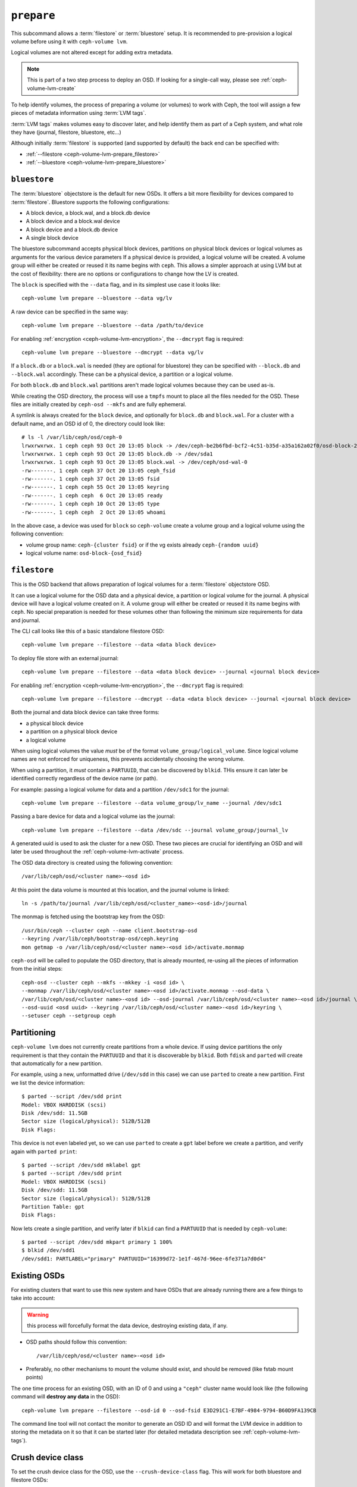 .. _ceph-volume-lvm-prepare:

``prepare``
===========
This subcommand allows a :term:`filestore` or :term:`bluestore` setup. It is
recommended to pre-provision a logical volume before using it with
``ceph-volume lvm``.

Logical volumes are not altered except for adding extra metadata.

.. note:: This is part of a two step process to deploy an OSD. If looking for
          a single-call way, please see :ref:`ceph-volume-lvm-create`

To help identify volumes, the process of preparing a volume (or volumes) to
work with Ceph, the tool will assign a few pieces of metadata information using
:term:`LVM tags`.

:term:`LVM tags` makes volumes easy to discover later, and help identify them as
part of a Ceph system, and what role they have (journal, filestore, bluestore,
etc...)

Although initially :term:`filestore` is supported (and supported by default)
the back end can be specified with:


* :ref:`--filestore <ceph-volume-lvm-prepare_filestore>`
* :ref:`--bluestore <ceph-volume-lvm-prepare_bluestore>`

.. _ceph-volume-lvm-prepare_bluestore:

``bluestore``
-------------
The :term:`bluestore` objectstore is the default for new OSDs. It offers a bit
more flexibility for devices compared to :term:`filestore`.
Bluestore supports the following configurations:

* A block device, a block.wal, and a block.db device
* A block device and a block.wal device
* A block device and a block.db device
* A single block device

The bluestore subcommand accepts physical block devices, partitions on
physical block devices or logical volumes as arguments for the various device parameters
If a physical device is provided, a logical volume will be created. A volume group will
either be created or reused it its name begins with ``ceph``.
This allows a simpler approach at using LVM but at the cost of flexibility:
there are no options or configurations to change how the LV is created.

The ``block`` is specified with the ``--data`` flag, and in its simplest use
case it looks like::

    ceph-volume lvm prepare --bluestore --data vg/lv

A raw device can be specified in the same way::

    ceph-volume lvm prepare --bluestore --data /path/to/device

For enabling :ref:`encryption <ceph-volume-lvm-encryption>`, the ``--dmcrypt`` flag is required::

    ceph-volume lvm prepare --bluestore --dmcrypt --data vg/lv

If a ``block.db`` or a ``block.wal`` is needed (they are optional for
bluestore) they can be specified with ``--block.db`` and ``--block.wal``
accordingly. These can be a physical device, a partition  or
a logical volume.

For both ``block.db`` and ``block.wal`` partitions aren't made logical volumes
because they can be used as-is.

While creating the OSD directory, the process will use a ``tmpfs`` mount to
place all the files needed for the OSD. These files are initially created by
``ceph-osd --mkfs`` and are fully ephemeral.

A symlink is always created for the ``block`` device, and optionally for
``block.db`` and ``block.wal``. For a cluster with a default name, and an OSD
id of 0, the directory could look like::

    # ls -l /var/lib/ceph/osd/ceph-0
    lrwxrwxrwx. 1 ceph ceph 93 Oct 20 13:05 block -> /dev/ceph-be2b6fbd-bcf2-4c51-b35d-a35a162a02f0/osd-block-25cf0a05-2bc6-44ef-9137-79d65bd7ad62
    lrwxrwxrwx. 1 ceph ceph 93 Oct 20 13:05 block.db -> /dev/sda1
    lrwxrwxrwx. 1 ceph ceph 93 Oct 20 13:05 block.wal -> /dev/ceph/osd-wal-0
    -rw-------. 1 ceph ceph 37 Oct 20 13:05 ceph_fsid
    -rw-------. 1 ceph ceph 37 Oct 20 13:05 fsid
    -rw-------. 1 ceph ceph 55 Oct 20 13:05 keyring
    -rw-------. 1 ceph ceph  6 Oct 20 13:05 ready
    -rw-------. 1 ceph ceph 10 Oct 20 13:05 type
    -rw-------. 1 ceph ceph  2 Oct 20 13:05 whoami

In the above case, a device was used for ``block`` so ``ceph-volume`` create
a volume group and a logical volume using the following convention:

* volume group name: ``ceph-{cluster fsid}`` or if the vg exists already
  ``ceph-{random uuid}``

* logical volume name: ``osd-block-{osd_fsid}``


.. _ceph-volume-lvm-prepare_filestore:

``filestore``
-------------
This is the OSD backend that allows preparation of logical volumes for
a :term:`filestore` objectstore OSD.

It can use a logical volume for the OSD data and a physical device, a partition
or logical volume for the journal. A physical device will have a logical volume
created on it. A volume group will either be created or reused it its name begins
with ``ceph``.  No special preparation is needed for these volumes other than
following the minimum size requirements for data and journal.

The CLI call looks like this of a basic standalone filestore OSD::

    ceph-volume lvm prepare --filestore --data <data block device>

To deploy file store with an external journal::

    ceph-volume lvm prepare --filestore --data <data block device> --journal <journal block device>

For enabling :ref:`encryption <ceph-volume-lvm-encryption>`, the ``--dmcrypt`` flag is required::

    ceph-volume lvm prepare --filestore --dmcrypt --data <data block device> --journal <journal block device>

Both the journal and data block device can take three forms:

* a physical block device
* a partition on a physical block device
* a logical volume

When using logical volumes the value *must* be of the format
``volume_group/logical_volume``. Since logical volume names
are not enforced for uniqueness, this prevents accidentally 
choosing the wrong volume.

When using a partition, it *must* contain a ``PARTUUID``, that can be 
discovered by ``blkid``. THis ensure it can later be identified correctly
regardless of the device name (or path).

For example: passing a logical volume for data and a partition ``/dev/sdc1`` for
the journal::

    ceph-volume lvm prepare --filestore --data volume_group/lv_name --journal /dev/sdc1

Passing a bare device for data and a logical volume ias the journal::

    ceph-volume lvm prepare --filestore --data /dev/sdc --journal volume_group/journal_lv

A generated uuid is used to ask the cluster for a new OSD. These two pieces are
crucial for identifying an OSD and will later be used throughout the
:ref:`ceph-volume-lvm-activate` process.

The OSD data directory is created using the following convention::

    /var/lib/ceph/osd/<cluster name>-<osd id>

At this point the data volume is mounted at this location, and the journal
volume is linked::

      ln -s /path/to/journal /var/lib/ceph/osd/<cluster_name>-<osd-id>/journal

The monmap is fetched using the bootstrap key from the OSD::

      /usr/bin/ceph --cluster ceph --name client.bootstrap-osd
      --keyring /var/lib/ceph/bootstrap-osd/ceph.keyring
      mon getmap -o /var/lib/ceph/osd/<cluster name>-<osd id>/activate.monmap

``ceph-osd`` will be called to populate the OSD directory, that is already
mounted, re-using all the pieces of information from the initial steps::

      ceph-osd --cluster ceph --mkfs --mkkey -i <osd id> \
      --monmap /var/lib/ceph/osd/<cluster name>-<osd id>/activate.monmap --osd-data \
      /var/lib/ceph/osd/<cluster name>-<osd id> --osd-journal /var/lib/ceph/osd/<cluster name>-<osd id>/journal \
      --osd-uuid <osd uuid> --keyring /var/lib/ceph/osd/<cluster name>-<osd id>/keyring \
      --setuser ceph --setgroup ceph


.. _ceph-volume-lvm-partitions:

Partitioning
------------
``ceph-volume lvm`` does not currently create partitions from a whole device.
If using device partitions the only requirement is that they contain the
``PARTUUID`` and that it is discoverable by ``blkid``. Both ``fdisk`` and
``parted`` will create that automatically for a new partition.

For example, using a new, unformatted drive (``/dev/sdd`` in this case) we can
use ``parted`` to create a new partition. First we list the device
information::

    $ parted --script /dev/sdd print
    Model: VBOX HARDDISK (scsi)
    Disk /dev/sdd: 11.5GB
    Sector size (logical/physical): 512B/512B
    Disk Flags:

This device is not even labeled yet, so we can use ``parted`` to create
a ``gpt`` label before we create a partition, and verify again with ``parted
print``::

    $ parted --script /dev/sdd mklabel gpt
    $ parted --script /dev/sdd print
    Model: VBOX HARDDISK (scsi)
    Disk /dev/sdd: 11.5GB
    Sector size (logical/physical): 512B/512B
    Partition Table: gpt
    Disk Flags:

Now lets create a single partition, and verify later if ``blkid`` can find
a ``PARTUUID`` that is needed by ``ceph-volume``::

    $ parted --script /dev/sdd mkpart primary 1 100%
    $ blkid /dev/sdd1
    /dev/sdd1: PARTLABEL="primary" PARTUUID="16399d72-1e1f-467d-96ee-6fe371a7d0d4"


.. _ceph-volume-lvm-existing-osds:

Existing OSDs
-------------
For existing clusters that want to use this new system and have OSDs that are
already running there are a few things to take into account:

.. warning:: this process will forcefully format the data device, destroying
             existing data, if any.

* OSD paths should follow this convention::

     /var/lib/ceph/osd/<cluster name>-<osd id>

* Preferably, no other mechanisms to mount the volume should exist, and should
  be removed (like fstab mount points)

The one time process for an existing OSD, with an ID of 0 and using
a ``"ceph"`` cluster name would look like (the following command will **destroy
any data** in the OSD)::

    ceph-volume lvm prepare --filestore --osd-id 0 --osd-fsid E3D291C1-E7BF-4984-9794-B60D9FA139CB

The command line tool will not contact the monitor to generate an OSD ID and
will format the LVM device in addition to storing the metadata on it so that it
can be started later (for detailed metadata description see
:ref:`ceph-volume-lvm-tags`).


Crush device class
------------------

To set the crush device class for the OSD, use the ``--crush-device-class`` flag. This will
work for both bluestore and filestore OSDs::

    ceph-volume lvm prepare --bluestore --data vg/lv --crush-device-class foo


.. _ceph-volume-lvm-multipath:

``multipath`` support
---------------------
Devices that come from ``multipath`` are not supported as-is. The tool will
refuse to consume a raw multipath device and will report a message like::

    -->  RuntimeError: Cannot use device (/dev/mapper/<name>). A vg/lv path or an existing device is needed

The reason for not supporting multipath is that depending on the type of the
multipath setup, if using an active/passive array as the underlying physical
devices, filters are required in ``lvm.conf`` to exclude the disks that are part of
those underlying devices.

It is unfeasible for ceph-volume to understand what type of configuration is
needed for LVM to be able to work in various different multipath scenarios. The
functionality to create the LV for you is merely a (naive) convenience,
anything that involves different settings or configuration must be provided by
a config management system which can then provide VGs and LVs for ceph-volume
to consume.

This situation will only arise when trying to use the ceph-volume functionality
that creates a volume group and logical volume from a device. If a multipath
device is already a logical volume it *should* work, given that the LVM
configuration is done correctly to avoid issues.


Storing metadata
----------------
The following tags will get applied as part of the preparation process
regardless of the type of volume (journal or data) or OSD objectstore:

* ``cluster_fsid``
* ``encrypted``
* ``osd_fsid``
* ``osd_id``
* ``crush_device_class``

For :term:`filestore` these tags will be added:

* ``journal_device``
* ``journal_uuid``

For :term:`bluestore` these tags will be added:

* ``block_device``
* ``block_uuid``
* ``db_device``
* ``db_uuid``
* ``wal_device``
* ``wal_uuid``

.. note:: For the complete lvm tag conventions see :ref:`ceph-volume-lvm-tag-api`


Summary
-------
To recap the ``prepare`` process for :term:`bluestore`:

#. Accepts raw physical devices, partitions on physical devices or logical volumes as arguments.
#. Creates logical volumes on any raw physical devices.
#. Generate a UUID for the OSD
#. Ask the monitor get an OSD ID reusing the generated UUID
#. OSD data directory is created on a tmpfs mount.
#. ``block``, ``block.wal``, and ``block.db`` are symlinked if defined.
#. monmap is fetched for activation
#. Data directory is populated by ``ceph-osd``
#. Logical Volumes are assigned all the Ceph metadata using lvm tags


And the ``prepare`` process for :term:`filestore`:

#. Accepts raw physical devices, partitions on physical devices or logical volumes as arguments.
#. Generate a UUID for the OSD
#. Ask the monitor get an OSD ID reusing the generated UUID
#. OSD data directory is created and data volume mounted
#. Journal is symlinked from data volume to journal location
#. monmap is fetched for activation
#. devices is mounted and data directory is populated by ``ceph-osd``
#. data and journal volumes are assigned all the Ceph metadata using lvm tags
